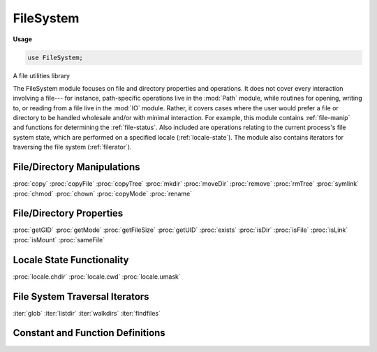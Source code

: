 .. default-domain:: chpl

.. module:: FileSystem
   :synopsis: A file utilities library

FileSystem
==========
**Usage**

.. code-block:: chapel

   use FileSystem;

A file utilities library

The FileSystem module focuses on file and directory properties and
operations.  It does not cover every interaction involving a file--- for
instance, path-specific operations live in the :mod:`Path` module, while
routines for opening, writing to, or reading from a file live in the
:mod:`IO` module.  Rather, it covers cases where the user would prefer a file
or directory to be handled wholesale and/or with minimal interaction.  For
example, this module contains :ref:`file-manip` and functions for determining
the :ref:`file-status`.  Also included are operations relating to the current
process's file system state, which are performed on a specified locale
(:ref:`locale-state`).  The module also contains iterators for traversing the
file system (:ref:`filerator`).

.. _file-manip:

File/Directory Manipulations
----------------------------
:proc:`copy`
:proc:`copyFile`
:proc:`copyTree`
:proc:`mkdir`
:proc:`moveDir`
:proc:`remove`
:proc:`rmTree`
:proc:`symlink`
:proc:`chmod`
:proc:`chown`
:proc:`copyMode`
:proc:`rename`

.. _file-status:

File/Directory Properties
-------------------------
:proc:`getGID`
:proc:`getMode`
:proc:`getFileSize`
:proc:`getUID`
:proc:`exists`
:proc:`isDir`
:proc:`isFile`
:proc:`isLink`
:proc:`isMount`
:proc:`sameFile`

.. _locale-state:

Locale State Functionality
--------------------------
:proc:`locale.chdir`
:proc:`locale.cwd`
:proc:`locale.umask`

.. _filerator:

File System Traversal Iterators
-------------------------------
:iter:`glob`
:iter:`listdir`
:iter:`walkdirs`
:iter:`findfiles`

Constant and Function Definitions
---------------------------------


.. data:: const S_IRUSR: int

   S_IRUSR and the following constants are values of the form
   S_I[R | W | X][USR | GRP | OTH], S_IRWX[U | G | O], S_ISUID, S_ISGID, or
   S_ISVTX, where R corresponds to readable, W corresponds to writable, X
   corresponds to executable, USR and U correspond to user, GRP and G
   correspond to group, OTH and O correspond to other, directly tied to the C
   idea of these constants as visible at `GNU Permissions
   <http://www.gnu.org/software/libc/manual/html_node/Permission-Bits.html>`_.
   They are intended for use when dealing with the permissions of files or
   directories, such as with :proc:`chmod`, :proc:`getMode`, :proc:`mkdir`,
   or :proc:`~locale.umask`
   
   S_IRUSR refers to the user's read permission

.. data:: const S_IWUSR: int

   Refers to the user's write permission, see :data:`S_IRUSR` 

.. data:: const S_IXUSR: int

   Refers to the user's executable permission, see :data:`S_IRUSR` 

.. data:: const S_IRWXU: int

   Refers to all the user's permissions - read, write, and execute.  See
   :data:`S_IRUSR`

.. data:: const S_IRGRP: int

   Refers to the group's read permission, see :data:`S_IRUSR` 

.. data:: const S_IWGRP: int

   Refers to the group's write permission, see :data:`S_IRUSR` 

.. data:: const S_IXGRP: int

   Refers to the group's executable permission, see :data:`S_IRUSR` 

.. data:: const S_IRWXG: int

   Refers to all the permissions - read, write, and execute - of those in this
   group, see :data:`S_IRUSR`

.. data:: const S_IROTH: int

   Refers to everyone else's read permission, see :data:`S_IRUSR` 

.. data:: const S_IWOTH: int

   Refers to everyone else's write permission, see :data:`S_IRUSR` 

.. data:: const S_IXOTH: int

   Refers to everyone else's executable permission, see :data:`S_IRUSR` 

.. data:: const S_IRWXO: int

   Refers to all the permissions - read, write, and execute - of everyone else,
   see :data:`S_IRUSR`

.. data:: const S_ISUID: int

   Use of this would cause the user id to be set on execution.  See
   `GNU Permissions
   <http://www.gnu.org/software/libc/manual/html_node/Permission-Bits.html>`_
   for what that generally means, and :data:`S_IRUSR` for intended uses, etc.

.. data:: const S_ISGID: int

   Use of this would cause the group id to be set on execution.  See
   `GNU Permissions
   <http://www.gnu.org/software/libc/manual/html_node/Permission-Bits.html>`_
   for what that generally means, and :data:`S_IRUSR` for intended uses, etc.

.. data:: const S_ISVTX: int

   This is the sticky bit. See `GNU Permissions
   <http://www.gnu.org/software/libc/manual/html_node/Permission-Bits.html>`_
   for what that generally means, and :data:`S_IRUSR` for intended uses, etc.

.. method:: proc locale.chdir(name: string) throws

   Change the current working directory of the locale in question to the
   specified path `name`.
   
   .. warning::
   
      This is not safe within a parallel context.  A chdir call in one task
      will affect the current working directory of all tasks for that locale.
   
   :arg name: The intended current working directory
   :type name: `string`
   
   :throws SystemError: Thrown to describe an error if one occurs.

.. function:: proc chmod(name: string, mode: int) throws

   Set the permissions of the file or directory specified by the argument
   `name` to that indicated by the argument `mode`.
   
   :arg name: The name of the file or directory whose permissions should be
              altered.
   :type name: `string`
   :arg mode: The permissions desired for the file or directory in question.
              See description of :const:`S_IRUSR`, for instance, for potential
              values.
   :type mode: `int`
   
   :throws FileNotFoundError: Thrown when the name specified does not correspond
                              to a file or directory that exists.
   :throws PermissionError: Thrown when the current user does not have
                            permission to change the permissions

.. function:: proc chown(name: string, uid: int, gid: int) throws

   Change one or both of the owner and group id of the named file or directory
   to the specified values.  If `uid` or `gid` are -1, the value in question
   will remain unchanged.
   
   :arg name: The name of the file to be changed.
   :type name: `string`
   :arg uid: The intended new owner(user) id, or -1 if it should remain the
             same.
   :type uid: `int`
   :arg gid: The intended new group owner(id), or -1 if it should remain the
             same.
   :type gid: `int`
   
   :throws SystemError: Thrown to describe an error if one occurs.

.. function:: proc copy(src: string, dest: string, metadata: bool = false) throws

   Copies the contents and permissions of the file indicated by `src` into
   the file or directory `dest`. If `metadata` is set to `true`, will also
   copy the metadata (uid, gid, time of last access and time of modification)
   of the file to be copied. A partially copied file or directory may be
   present in `dest` if there is an error in copying.
   
   .. note::
   
      In the future, when the :mod:`Path` module has been expanded further,
      this function will be able to support directories for the dest argument.
   
   :arg src: The source file whose contents and permissions are to be copied
   :type src: `string`
   :arg dest: The name of the destination file for the contents and permissions.
              May or may not exist previously, but will be overwritten if it did
              exist
   :type dest: `string`
   :arg metadata: This argument indicates whether to copy metadata associated
                  with the source file.  It is set to `false` by default.
   :type metadata: `bool`
   
   :throws IsADirectoryError: when `dest` is directory.
   :throws SystemError: thrown to describe another error if it occurs.

.. function:: proc copyFile(src: string, dest: string) throws

   Copies the contents of the file indicated by `src` into the file indicated
   by `dest`, replacing `dest`'s contents if it already exists (and is a
   different file than `src`, i.e. not a symbolic link to `src`).
   Does not copy metadata.
   
   :arg src: The source file whose contents are to be copied.
   :type src: `string`
   :arg dest: The intended destination of the contents.
   :type dest: `string`
   
   :throws FileNotFoundError: when `src` does not exist.
   :throws IsADirectoryError: when `src` or `dest` is a directory.
   :throws SystemError: when `src` and `dest` refer to the same file,
                        when `dest` is not writable,
                        or to describe another error if it occurs.

.. function:: proc copyMode(src: string, dest: string) throws

   Copies the permissions of the file indicated by `src` to the file indicated
   by `dest`, leaving contents, owner and group unaffected.
   
   :arg src: The source file whose permissions are to be copied.
   :type src: `string`
   :arg dest: The intended destination of the permissions.
   :type dest: `string`
   
   :throws FileNotFoundError: Thrown when the name specified does not correspond
                              to a file or directory that exists.
   :throws PermissionError: Thrown when the current user does not have
                            permission to change the permissions

.. function:: proc copyTree(src: string, dest: string, copySymbolically: bool = false) throws

   Will recursively copy the tree which lives under `src` into `dst`,
   including all contents, permissions, and metadata.  `dst` must not
   previously exist, this function assumes it can create it and any missing
   parent directories. If `copySymbolically` is `true`, symlinks will be
   copied as symlinks, otherwise their contents and metadata will be copied
   instead.
   
   :arg src: The root of the source tree to be copied.
   :type src: `string`
   :arg dest: The root of the destination directory under which the contents of
              `src` are to be copied (must not exist prior to this function
              call).
   :type dest: `string`
   :arg copySymbolically: This argument is used to indicate how to handle
                          symlinks in the source directory.  It is set to
                          `false` by default
   :type copySymbolically: `bool`
   
   :throws FileExistsError: when the `dest` already exists.
   :throws NotADirectoryError: when `src` is not a directory.
   :throws SystemError: thrown to describe another error if it occurs.

.. method:: proc locale.cwd(): string throws

   Obtains and returns the current working directory for this locale.
   
   .. warning::
   
      Another task on this locale can change the current working directory from
      underneath this task, so use caution when making use of this method in
      a parallel environment.
   
   :return: The current working directory for the locale in question.
   :rtype: `string`
   
   :throws SystemError: Thrown to describe an error if one occurs.

.. function:: proc exists(name: string): bool throws

   Determines if the file or directory indicated by `name` exists and returns
   the result of this check.
   
   :arg name: The file or directory whose existence is in question.
   :type name: `string`
   
   :return: `true` if the provided argument corresponds to an existing file or
            directory, `false` otherwise.  Also returns `false` for broken
            symbolic links.
   :rtype: `bool`
   
   :throws SystemError: Thrown to describe an error if one occurs.

.. iterfunction:: iter findfiles(startdir: string = ".", recursive: bool = false, hidden: bool = false): string

   Finds files from a given start directory and yields their names,
   similar to simple invocations of the command-line `find` utility.
   May be invoked in serial or non-zippered parallel contexts.
   
   :arg startdir: The root directory from which to start the search
                  (defaults to ``"."``)
   :type startdir: `string`
   
   :arg recursive: Indicates whether or not to descend recursively into
                   subdirectories (defaults to `false`)
   :type recursive: `bool`
   
   :arg hidden: Indicates whether or not to descend into hidden subdirectories and yield hidden files (defaults to `false`)
   :type hidden: `bool`
   
   :yield:  The paths to any files found, relative to `startdir`, as strings

.. function:: proc getGID(name: string): int throws

   Obtains and returns the group id associated with the file or directory
   specified by `name`.
   
   :arg name: The file or directory whose group id is desired
   :type name: `string`
   
   :return: The group id of the file or directory in question
   :rtype: `int`
   
   :throws SystemError: Thrown to describe an error if one occurs.

.. function:: proc getMode(name: string): int throws

   Obtains and returns the current permissions of the file or directory
   specified by `name`.
   
   :arg name: The file or directory whose permissions are desired.
   :type name: `string`
   
   :return: The permissions of the specified file or directory
            See description of :const:`S_IRUSR`, for instance, for potential
            values.
   :rtype: `int`
   
   :throws SystemError: Thrown to describe an error if one occurs.

.. function:: proc getFileSize(name: string): int throws

   Obtains and returns the size (in bytes) of the file specified by `name`.
   
   :arg name: The file whose size is desired
   :type name: `string`
   
   :return: The size in bytes of the file in question
   :rtype: `int`
   
   :throws SystemError: Thrown to describe an error if one occurs.

.. function:: proc getUID(name: string): int throws

   Obtains and returns the user id associated with the file or directory
   specified by `name`.
   
   :arg name: The file or directory whose user id is desired
   :type name: `string`
   
   :return: The user id of the specified file or directory
   :rtype: `int`
   
   :throws SystemError: Thrown to describe an error if one occurs.

.. iterfunction:: iter glob(pattern: string = "*"): string

   Yields filenames that match a given `glob` pattern.  May be invoked
   in serial or parallel contexts (zippered or non-).
   
   :arg pattern: The glob pattern to match against (defaults to ``"*"``)
   :type pattern: `string`
   
   :yield: The matching filenames as strings

.. function:: proc isDir(name: string): bool throws

   Determine if the provided path `name` corresponds to a directory and return
   the result
   
   :arg name: A path that could refer to a directory.
   :type name: `string`
   
   :return: `true` if the path is a directory, `false` if it is not
   :rtype: `bool`
   
   :throws SystemError: Thrown to describe an error if one occurs,
                        including the case where the path does not refer
                        to a valid file or directory.

.. function:: proc isFile(name: string): bool throws

   Determine if the provided path `name` corresponds to a file and return
   the result
   
   :arg name: A path that could refer to a file.
   :type name: `string`
   
   :return: `true` if the path is a file, `false` if it is not
   :rtype: `bool`
   
   :throws SystemError: Thrown to describe an error if one occurs,
                        including the case where the path does not refer
                        to a valid file or directory.

.. function:: proc isLink(name: string): bool throws

   Determine if the provided path `name` corresponds to a link and return the
   result.  If symbolic links are not supported, will return `false`.
   
   :arg name: A path that could refer to a symbolic link.
   :type name: `string`
   
   :return: `true` if the path is a symbolic link, `false` if it is not or
            if symbolic links are not supported.
   :rtype: `bool`
   
   :throws SystemError: Thrown to describe an error if one occurs,
                        including the case where the path does not refer
                        to a valid file or directory.

.. function:: proc isMount(name: string): bool throws

   Determine if the provided path `name` corresponds to a mount point and
   return the result.
   
   :arg name: A path that could refer to a mount point.
   :type name: `string`
   
   :return: `true` if the path is a mount point, `false` if it is not.
   :rtype: `bool`
   
   :throws SystemError: Thrown to describe an error if one occurs,
                        including the case where the path does not refer
                        to a valid file or directory.

.. iterfunction:: iter listdir(path: string = ".", hidden: bool = false, dirs: bool = true, files: bool = true, listlinks: bool = true): string

   Lists the contents of a directory.  May be invoked in serial
   contexts only.
   
   :arg path: The directory whose contents should be listed
              (defaults to ``"."``)
   :type path: `string`
   
   :arg hidden: Indicates whether hidden files/directory should be listed
                (defaults to `false`)
   :type hidden: `bool`
   
   :arg dirs: Indicates whether directories should be listed
              (defaults to `true`)
   :type dirs: `bool`
   
   :arg files: Indicates whether files should be listed (defaults to `true`)
   :type files: `bool`
   
   :arg listlinks: Indicates whether symbolic links should be listed
                   (defaults to `true`)
   :type listlinks: `bool`
   
   :yield: The names of the specified directory's contents, as strings

.. function:: proc mkdir(name: string, mode: int = 511, parents: bool = false) throws

   Attempt to create a directory with the given path, `name`.  If `parents`
   is `true`, will attempt to create any directory in the path that did not
   previously exist.
   
   .. warning::
   
      In the case where `parents` is `true`, there is a potential security
      vulnerability.  Checking whether parent directories exist and creating
      them are separate events.  This is called a Time of Check, Time of Use
      vulnerability (TOCTOU), and in the case of files or directories that did
      not previously exist, there is no known guard against it.  So even if
      `parents == true` and a parent directory didn't exist before this
      function was called but does exist afterward, it's not necessarily true
      that this function created that parent. Some other concurrent operation
      could have done so, either intentionally or unintentionally, maliciously
      or ignorantly.  This option is provided as a convenience only, and any
      attempt to perform the same functionality will run a similar risk.
   
   :arg name: The name of the directory to be created, fully specified.
   :type name: `string`
   :arg mode: The permissions desired for the directory to create.  Takes the
              current :proc:`~locale.umask` into account.  See description of
              :const:`S_IRUSR`, for instance, for potential values.
   :type mode: `int`
   :arg parents: Indicates whether parent directories should be created.  If
                 set to `false`, any nonexistent parent will cause an error
                 to occur.
   :type parents: `bool`
   
   :throws SystemError: Thrown to describe an error if one occurs.

.. function:: proc moveDir(src: string, dest: string) throws

   Recursively moves the directory indicated by `src` and its contents to the
   destination denoted by `dest`.  If `dest` is a directory, `src` is moved
   inside of it.
   
   .. note::
   
      We do not currently support the case where the dest argument already
      exists and is a directory.  When the :mod:`Path` module has been
      expanded further, this support can be enabled.
   
   :arg src: the location of the directory to be moved
   :type src: `string`
   :arg dest: the location to move it to.
   :type dest: `string`
   
   :throws IsADirectoryError: when `dest` exists and is a directory.
   :throws NotADirectoryError: when `dest` exists and is not a directory.
   :throws IllegalArgumentError: when `src` and `dest` is the same directory.
   :throws SystemError: thrown to describe another error if it occurs.

.. function:: proc rename(oldname: string, newname: string) throws

   Renames the file specified by `oldname` to `newname`.  The file is not
   opened during this operation.
   
   :arg oldname: Current name of the file
   :type oldname: `string`
   :arg newname: Name which should be used to refer to the file in the future.
   :type newname: `string`
   
   :throws SystemError: Thrown to describe an error if one occurs.

.. function:: proc remove(name: string) throws

   Removes the file or directory specified by `name`
   
   :arg name: The file/directory to remove
   :type name: `string`
   
   :throws SystemError: Thrown to describe an error if one occurs.

.. function:: proc rmTree(root: string) throws

   Delete the entire directory tree specified by root.
   
   :arg root: path name representing a directory that should be deleted along
              with its entire contents.
   :type root: `string`
   
   :throws FileNotFoundError: when `root` does not exist.
   :throws NotADirectoryError: when `root` is not a directory.
   :throws SystemError: thrown to describe another error if it occurs.

.. function:: proc sameFile(file1: string, file2: string): bool throws

   Determines if both pathnames refer to the same file or directory (utilizing
   operating system operations rather than string ones, due to the possibility
   of symbolic links, :data:`~Path.curDir`, or :data:`~Path.parentDir` appearing
   in the path) and returns the result of that check
   
   :arg file1: The first path to be compared.
   :type file1: `string`
   :arg file2: The second path to be compared.
   :type file2: `string`
   
   :return: `true` if the two paths refer to the same file or directory,
            `false` otherwise.
   :rtype: `bool`
   
   :throws SystemError: Thrown to describe an error if one occurs.

.. function:: proc sameFile(file1: file, file2: file): bool throws

   Determines if both :type:`~IO.file` records refer to the same file
   (utilizing operating system operations rather than string ones, due to the
   possibility of symbolic links, :data:`~Path.curDir`, or
   :data:`~Path.parentDir` appearing in the path) and returns the result of that
   check
   
   :arg file1: The first file to be compared.
   :type file1: `file`
   :arg file2: The second file to be compared.
   :type file2: `file`
   
   :return: `true` if the two records refer to the same file, `false`
            otherwise.
   :rtype: `bool`
   
   :throws SystemError: Thrown to describe an error if one occurs.

.. function:: proc symlink(oldName: string, newName: string) throws

   Create a symbolic link pointing to `oldName` with the path `newName`.
   
   :arg oldName: The source file to be linked
   :type oldName: `string`
   :arg newName: The location where the symbolic link should live
   :type newName: `string`
   
   :throws SystemError: Thrown to describe an error if one occurs.

.. method:: proc locale.umask(mask: int): int

   Sets the file creation mask of the current locale to `mask`, and returns
   the previous value of the file creation mask for that locale.  See
   description of :const:`S_IRUSR`, for instance, for potential values.
   
   .. warning::
   
      This is not safe within a parallel context.  A umask call in one task
      will affect the umask of all tasks for that locale.
   
   
   :arg mask: The file creation mask to use now.
   :type mask: `int`
   
   :return: The previous file creation mask
   :rtype: `int`

.. iterfunction:: iter walkdirs(path: string = ".", topdown: bool = true, depth: int = max(int), hidden: bool = false, followlinks: bool = false, sort: bool = false): string

   Recursively walk a directory structure, yielding directory names.
   May be invoked in serial or non-zippered parallel contexts.
   
   .. note::
            The current parallel version is not very adaptive/dynamic
            in its application of parallelism to the list of
            subdirectories at any given level of the traversal, and
            could be improved in this regard.
   
   :arg path: The directory from which to start the walk (defaults to ``"."``)
   :type path: `string`
   
   :arg topdown: Indicates whether to yield a directory before or after descending into its children (defaults to `true`)
   :type topdown: `bool`
   
   :arg depth: Indicates the maximum recursion depth to use (defaults to `max(int)`)
   :type depth: `int`
   
   :arg hidden: Indicates whether to descend into hidden directories (defaults to `false`)
   :type hidden: `bool`
   
   :arg followlinks: Indicates whether to follow symbolic links (defaults to `false`)
   :type followlinks: `bool`
   
   :arg sort: Indicates whether or not to consider subdirectories in sorted order (defaults to `false`).  Note that requesting sorting has no effect in parallel invocations.
   :type sort: `bool`
   
   :yield: The directory names encountered, relative to `path`, as strings

